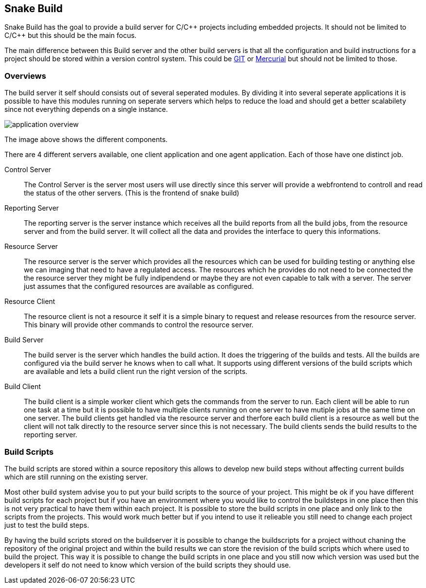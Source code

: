 Snake Build
-----------

Snake Build has the goal to provide a build server for C/C\++ projects
including embedded projects. It should not be limited to C/C++ but this
should be the main focus.

The main difference between this Build server and the other build servers is
that all the configuration and build instructions for a project should be
stored within a version control system. This could be http://git-scm.com/[GIT]
or http://mercurial.selenic.com/[Mercurial] but should not be limited to those.

Overviews
~~~~~~~~~

The build server it self should consists out of several seperated modules. By 
dividing it into several seperate applications it is possible to have this 
modules running on seperate servers which helps to reduce the load and should
get a better scalabilety since not everything depends on a single instance.

image::application_overview.png[]

The image above shows the different components.

There are 4 different servers available, one client application and one agent
application. Each of those have one distinct job.

Control Server;;
    The Control Server is the server most users will use directly
    since this server will provide a webfrontend to controll and read the
    status of the other servers. (This is the frontend of snake build)

Reporting Server;;
    The reporting server is the server instance which receives
    all the build reports from all the build jobs, from the resource server and
    from the build server. It will collect all the data and provides the
    interface to query this informations.

Resource Server;;
    The resource server is the server which provides all the resources which
    can be used for building testing or anything else we can imaging that need
    to have a regulated access. The resources which he provides do not need to
    be connected the the resource server they might be fully indipendend or
    maybe they are not even capable to talk with a server. The server just
    assumes that the configured resources are available as configured.

Resource Client;;
    The resource client is not a resource it self it is a simple binary to
    request and release resources from the resource server. This binary will
    provide other commands to control the resource server.

Build Server;;
    The build server is the server which handles the build action. It does
    the triggering of the builds and tests. All the builds are configured via
    the build server he knows when to call what. It supports using different
    versions of the build scripts which are available and lets a build client
    run the right version of the scripts.

Build Client;;
    The build client is a simple worker client which gets the commands from the
    server to run. Each client will be able to run one task at a time but it is
    possible to have multiple clients running on one server to have mutiple
    jobs at the same time on one server. The build clients get handled via the
    resource server and therfore each build client is a resource as well but
    the client will not talk directly to the resource server since this is not
    necessary. The build clients sends the build results to the reporting
    server.

Build Scripts
~~~~~~~~~~~~~

The build scripts are stored within a source repository this allows to develop
new build steps without affecting current builds which are still running on the
existing server.

Most other build system advise you to put your build scripts to the source of
your project. This might be ok if you have different build scripts for each
project but if you have an environment where you would like to control the
buildsteps in one place then this is not very practical to have them within
each project. It is possible to store the build scripts in one place and only
link to the scripts from the projects. This would work much better but if you
intend to use it relieable you still need to change each project just to test
the build steps.

By having the build scripts stored on the buildserver it is possible to change
the buildscripts for a project without chaning the repository of the original
project and within the build results we can store the revision of the build
scripts which where used to build the project. This way it is possible to
change the build scripts in one place and you still now which version was used
but the developers it self do not need to know which version of the build
scripts they should use.
